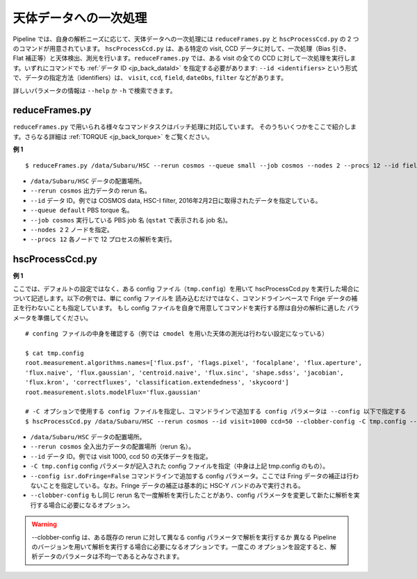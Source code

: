 

============================
天体データへの一次処理
============================

Pipeline では、自身の解析ニーズに応じて、天体データへの一次処理には
``reduceFrames.py`` と ``hscProcessCcd.py`` の 2 つのコマンドが用意されています。
``hscProcessCcd.py`` は、ある特定の visit, CCD データに対して、一次処理（Bias 引き、
Flat 補正等）と天体検出、測光を行います。``reduceFrames.py`` では、ある visit の全ての
CCD に対して一次処理を実行します。いずれにコマンドでも :ref:`データ ID <jp_back_dataId>`
を指定する必要があります: ``--id <identifiers>`` という形式で、データの指定方法（identifiers）は、
``visit``, ``ccd``, ``field``, ``dateObs``, ``filter`` などがあります。

詳しいパラメータの情報は ``--help`` か ``-h`` で検索できます。

.. _jp_reduceframes:

reduceFrames.py
---------------

``reduceFrames.py`` で用いられる様々なコマンドタスクはバッチ処理に対応しています。
そのうちいくつかをここで紹介します。さらなる詳細は
:ref:`TORQUE <jp_back_torque>` をご覧ください。

**例 1**

::
   
   $ reduceFrames.py /data/Subaru/HSC --rerun cosmos --queue small --job cosmos --nodes 2 --procs 12 --id field=COSMOS filter=HSC-I dateObs=2016-02-02

* ``/data/Subaru/HSC``      データの配置場所。
* ``--rerun cosmos``        出力データの rerun 名。
* ``--id``                  データ ID。例では COSMOS data, HSC-I filter, 2016年2月2日に取得されたデータを指定している。
* ``--queue default``       PBS torque 名。
* ``--job cosmos``          実行している PBS job 名 (``qstat`` で表示される job 名)。
* ``--nodes 2``             2 ノードを指定。
* ``--procs 12``            各ノードで 12 プロセスの解析を実行。

.. _jp_hscprocessccd:

hscProcessCcd.py
----------------
  
**例 1**


ここでは、デフォルトの設定ではなく、ある config ファイル（``tmp.config``）を用いて
hscProcessCcd.py を実行した場合について記述します。以下の例では、単に config ファイルを
読み込むだけではなく、コマンドラインベースで Frige データの補正を行わないことも指定しています。
もし config ファイルを自身で用意してコマンドを実行する際は自分の解析に適した
パラメータを準備してください。

::

   # confing ファイルの中身を確認する（例では cmodel を用いた天体の測光は行わない設定になっている）
   
   $ cat tmp.config
   root.measurement.algorithms.names=['flux.psf', 'flags.pixel', 'focalplane', 'flux.aperture',
   'flux.naive', 'flux.gaussian', 'centroid.naive', 'flux.sinc', 'shape.sdss', 'jacobian',
   'flux.kron', 'correctfluxes', 'classification.extendedness', 'skycoord']
   root.measurement.slots.modelFlux='flux.gaussian'

   # -C オプションで使用する config ファイルを指定し、コマンドラインで追加する config パラメータは --config 以下で指定する
   $ hscProcessCcd.py /data/Subaru/HSC --rerun cosmos --id visit=1000 ccd=50 --clobber-config -C tmp.config --config isr.doFringe=False

   
* ``/data/Subaru/HSC``            データの配置場所。
* ``--rerun cosmos``              全入出力データの配置場所（rerun 名）。
* ``--id``                        データ ID。例では visit 1000, ccd 50 の天体データを指定。
* ``-C tmp.config``               config パラメータが記入された config ファイルを指定（中身は上記 tmp.config のもの）。
* ``--config isr.doFringe=False`` コマンドラインで追加する config パラメータ。ここでは Fring データの補正は行わないことを指定している。なお。Fringe データの補正は基本的に HSC-Y バンドのみで実行される。
* ``--clobber-config``            もし同じ rerun 名で一度解析を実行したことがあり、config パラメータを変更して新たに解析を実行する場合に必要になるオプション。

.. warning::

	--clobber-config は、ある既存の rerun に対して異なる config パラメータで解析を実行するか
	異なる Pipeline のバージョンを用いて解析を実行する場合に必要になるオプションです。一度この
	オプションを設定すると、解析データのパラメータは不均一であるとみなされます。

